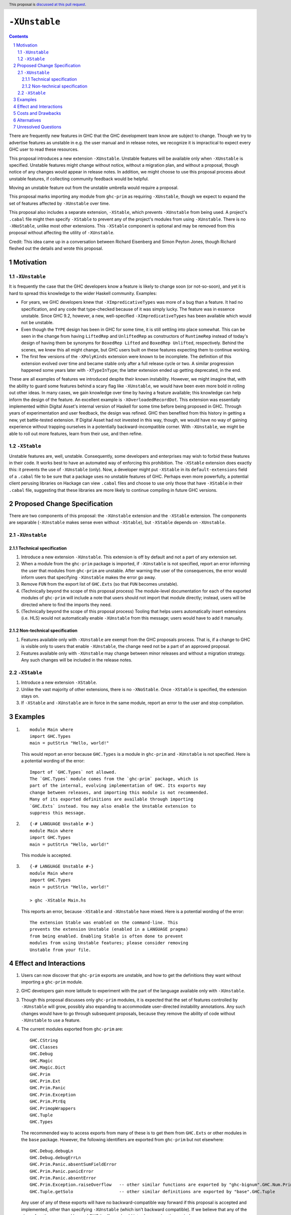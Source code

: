 ``-XUnstable``
==============

.. author:: Richard Eisenberg
.. date-accepted::
.. ticket-url::
.. implemented::
.. highlight:: haskell
.. header:: This proposal is `discussed at this pull request <https://github.com/ghc-proposals/ghc-proposals/pull/524>`_.
.. sectnum::
.. contents::

There are frequently new features in GHC that the GHC development team know are subject
to change. Though we try to advertise features as unstable in e.g. the user manual and
in release notes, we recognize it is impractical to expect every GHC user to read these
resources.

This proposal introduces a new extension ``-XUnstable``. Unstable features
will be available only when ``-XUnstable`` is specified. Unstable features might
change without notice, without a migration plan, and without a proposal, though
notice of any changes would appear in release notes. In addition, we might choose
to use this proposal process about unstable features, if collecting community
feedback would be helpful.

Moving
an unstable feature out from the unstable umbrella would require a proposal.

This proposal marks importing any module from ``ghc-prim`` as requiring ``-XUnstable``,
though we expect to expand the set of features affected by ``-XUnstable`` over time.

This proposal also includes a separate extension, ``-XStable``, which prevents
``-XUnstable`` from being used. A project's ``.cabal`` file might then specify
``-XStable`` to prevent any of the project's modules from using ``-XUnstable``.
There is no ``-XNoStable``, unlike most other extensions. This ``-XStable`` component
is optional and may be removed from this proposal without affecting the
utility of ``-XUnstable``.

Credit: This idea came up in a conversation between Richard Eisenberg and Simon
Peyton Jones, though Richard fleshed out the details and wrote this proposal.

Motivation
----------

``-XUnstable``
~~~~~~~~~~~~~~

It is frequently the case that the GHC developers know a feature is likely to
change soon (or not-so-soon), and yet it is hard to spread this knowledge to
the wider Haskell community. Examples:

* For years, we GHC developers knew that ``-XImpredicativeTypes`` was more of
  a bug than a feature. It had no specification, and any code that type-checked
  because of it was simply lucky. The feature was in essence unstable. Since
  GHC 9.2, however, a new, well-specified ``-XImpredicativeTypes`` has been
  available which would not be unstable.

* Even though the ``TYPE`` design has been in GHC for some time, it is still
  settling into place somewhat. This can be seen in the change from having
  ``LiftedRep`` and ``UnliftedRep`` as constructors of ``RuntimeRep`` instead
  of today's design of having them be synonyms for ``BoxedRep Lifted`` and
  ``BoxedRep Unlifted``, respectively. Behind the scenes, we knew this all
  might change, but GHC users built on these features expecting them to
  continue working.

* The first few versions of the ``-XPolyKinds`` extension were known to be
  incomplete. The definition of this extension evolved over time and became
  stable only after a full release cycle or two. A similar progression happened
  some years later with ``-XTypeInType``; the latter extension ended up getting
  deprecated, in the end.

These are all examples of features we introduced despite their known instability.
However, we might imagine that, with the ability to guard some features behind
a scary flag like ``-XUnstable``, we would have been even more bold in rolling
out other ideas. In many cases, we gain knowledge over time by having a feature
available; this knowledge can help inform the design of the feature. An excellent
example is ``-XOverloadedRecordDot``. This extension was essentially implemented
within Digital Asset's internal version of Haskell for some time before being proposed in GHC.
Through years of experimentation and user feedback, the design was refined. GHC then
benefited from this history in getting a new, yet battle-tested extension. If Digital
Asset had not invested in this way, though, we would have no way of gaining experience
without trapping ourselves in a potentially backward-incompatible corner. With ``-XUnstable``,
we might be able to roll out more features, learn from their use, and then refine.

``-XStable``
~~~~~~~~~~~~

Unstable features are, well, unstable. Consequently, some developers and enterprises
may wish to forbid these features in their code. It works best to have an automated
way of enforcing this prohibition. The ``-XStable`` extension does exactly this: it prevents
the use of ``-XUnstable`` (only). Now, a developer might put ``-XStable`` in its ``default-extensions``
field of a ``.cabal`` file to be sure that a package uses no unstable features of GHC.
Perhaps even more powerfully, a potential client perusing libraries on Hackage can view
``.cabal`` files and choose to use only those that have ``-XStable`` in their ``.cabal`` file,
suggesting that these libraries are more likely to continue compiling in future GHC versions.

Proposed Change Specification
-----------------------------

There are two components of this proposal: the ``-XUnstable`` extension and the
``-XStable`` extension. The components are separable (``-XUnstable`` makes sense
even without ``-XStable``), but ``-XStable`` depends on ``-XUnstable``.

``-XUnstable``
~~~~~~~~~~~~~~

Technical specification
#######################

1. Introduce a new extension ``-XUnstable``. This extension is off by default and
   not a part of any extension set.

#. When a module from the ``ghc-prim`` package is imported, if ``-XUnstable`` is not
   specified, report an error informing the user that modules from ``ghc-prim`` are
   unstable. After warning the user of the consequences, the error would inform users
   that specifying ``-XUnstable`` makes the error go away.

#. Remove ``FUN`` from the export list of ``GHC.Exts`` (so that ``FUN`` becomes unstable).

#. (Technically beyond the scope of this proposal process) The module-level documentation
   for each of the exported modules of ``ghc-prim`` will include a note that users
   should not import that module directly; instead, users will be directed where to
   find the imports they need.

#. (Technically beyond the scope of this proposal process) Tooling that helps
   users automatically insert extensions (i.e. HLS) would not automatically enable
   ``-XUnstable`` from this message; users would have to add it manually.

Non-technical specification
###########################

1. Features available only with ``-XUnstable`` are exempt from the GHC proposals process.
   That is, if a change to GHC is visible only to users that enable ``-XUnstable``, the
   change need not be a part of an approved proposal.

#. Features available only with ``-XUnstable`` may change between minor releases and without
   a migration strategy. Any such changes will be included in the release notes.

``-XStable``
~~~~~~~~~~~~

1. Introduce a new extension ``-XStable``.

#. Unlike the vast majority of other extensions, there is no ``-XNoStable``.
   Once ``-XStable`` is specified, the extension stays on.

#. If ``-XStable`` and ``-XUnstable`` are in force in the same module, report
   an error to the user and stop compilation.

Examples
--------

1. ::

     module Main where
     import GHC.Types
     main = putStrLn "Hello, world!"

   This would report an error because ``GHC.Types`` is a module in ``ghc-prim`` and ``-XUnstable`` is not specified.
   Here is a potential wording of the error::

     Import of `GHC.Types` not allowed.
     The `GHC.Types` module comes from the `ghc-prim` package, which is
     part of the internal, evolving implementation of GHC. Its exports may
     change between releases, and importing this module is not recommended.
     Many of its exported definitions are available through importing
     `GHC.Exts` instead. You may also enable the Unstable extension to
     suppress this message.

2. ::

     {-# LANGUAGE Unstable #-}
     module Main where
     import GHC.Types
     main = putStrLn "Hello, world!"

   This module is accepted.

3. ::

     {-# LANGUAGE Unstable #-}
     module Main where
     import GHC.Types
     main = putStrLn "Hello, world!"

     > ghc -XStable Main.hs

   This reports an error, because ``-XStable`` and ``-XUnstable`` have mixed.
   Here is a potential wording of the error::

     The extension Stable was enabled on the command-line. This
     prevents the extension Unstable (enabled in a LANGUAGE pragma)
     from being enabled. Enabling Stable is often done to prevent
     modules from using Unstable features; please consider removing
     Unstable from your file.

Effect and Interactions
-----------------------

1. Users can now discover that ``ghc-prim`` exports are unstable, and how
   to get the definitions they want without importing a ``ghc-prim`` module.

#. GHC developers gain more latitude to experiment with the part of the
   language available only with ``-XUnstable``.

#. Though this proposal discusses only ``ghc-prim`` modules, it is expected
   that the set of features controlled by ``-XUnstable`` will grow, possibly
   also expanding to accommodate user-directed instability annotations. Any
   such changes would have to go through subsequent proposals, because they
   remove the ability of code without ``-XUnstable`` to use a feature.

#. The current modules exported from ``ghc-prim`` are::

     GHC.CString
     GHC.Classes
     GHC.Debug
     GHC.Magic
     GHC.Magic.Dict
     GHC.Prim
     GHC.Prim.Ext
     GHC.Prim.Panic
     GHC.Prim.Exception
     GHC.Prim.PtrEq
     GHC.PrimopWrappers
     GHC.Tuple
     GHC.Types

   The recommended way to access exports from many of these is to get them from ``GHC.Exts`` or
   other modules in the ``base`` package. However,
   the following identifiers are exported from ``ghc-prim`` but not elsewhere::

     GHC.Debug.debugLn
     GHC.Debug.debugErrLn
     GHC.Prim.Panic.absentSumFieldError
     GHC.Prim.Panic.panicError
     GHC.Prim.Panic.absentError
     GHC.Prim.Exception.raiseOverflow   -- other similar functions are exported by "ghc-bignum".GHC.Num.Primitives
     GHC.Tuple.getSolo                  -- other similar definitions are exported by "base".GHC.Tuple

   Any user of any of these exports will have no backward-compatible way forward if
   this proposal is accepted and implemented, other than specifying ``-XUnstable``
   (which isn't backward compatible). If we believe that any of the above functions
   are used beyond GHC itself, we should introduce a migration period.

#. The ``FUN`` type is currently exported from ``GHC.Exts``, but this export would
   be removed as part of this proposal. Accordingly, any user of ``FUN`` will have
   a hard breakage, where they have to now import ``GHC.Prim`` (to get ``FUN``) and
   have to use CPP to specify ``-XUnstable``.

   ``FUN :: forall (m :: Multiplicity) -> forall {r1 :: RuntimeRep} {r2 :: RuntimeRep}. TYPE r1 -> TYPE r2 -> Type``
   is the primitive function type, but its current kind is likely to change.

Costs and Drawbacks
-------------------

1. Some have argued that GHC language extensions should be a way of guarding features
   that have not yet made it into the next language standard. Instead, the ``-XUnstable``
   and ``-XStable`` extensions are more like configuration options than language extensions.
   Accepting this proposal moves us further from the vision that some future version of
   Haskell will subsume all extensions.

#. The naming of these extensions may be confusing. In particular, users may wonder
   what the difference between ``-XNoUnstable`` and ``-XStable`` is, or think that
   (the non-existent) ``-XNoStable`` is the same as ``-XUnstable``.

Alternatives
------------

1. Instead of making a new language extension, we could imagine a new warning ``-Wunstable-features``.
   This warning would be werror-by-default (no warnings are like this today) but could be disabled
   with ``-Wno-unstable-features``. Similarly, ``-XStable`` could become something like ``-fstable``,
   but this seems harder to specify in a ``.cabal`` file.

Unresolved Questions
--------------------

1. Can we implement this without a migration plan? That is, are any of the identifiers
   listed above used in practice in a way that would be painful if this proposal were
   to be implemented?
